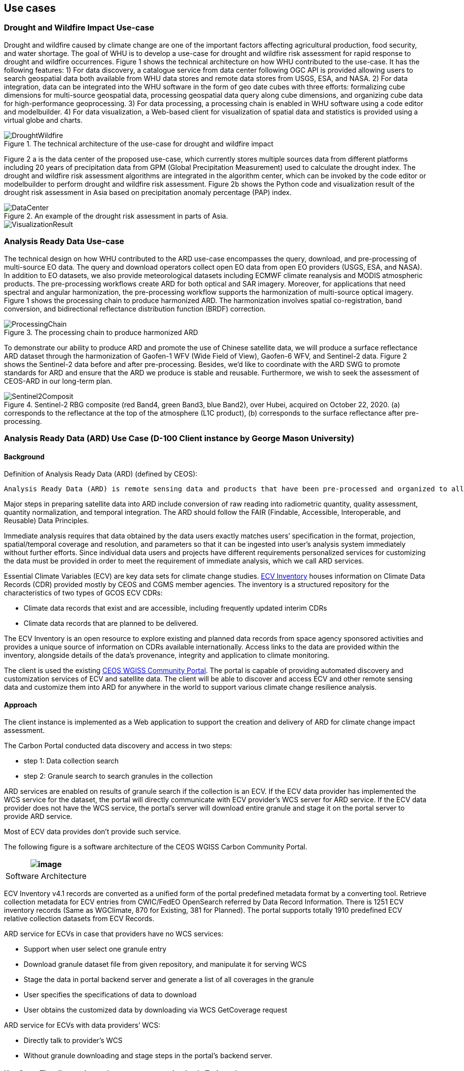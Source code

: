 
== Use cases

=== Drought and Wildfire Impact Use-case
Drought and wildfire caused by climate change are one of the important factors affecting agricultural production, food security, and water shortage. The goal of WHU is to develop a use-case for drought and wildfire risk assessment for rapid response to drought and wildfire occurrences. Figure 1 shows the technical architecture on how WHU contributed to the use-case. It has the following features: 1) For data discovery, a catalogue service from data center following OGC API is provided allowing users to search geospatial data both available from WHU data stores and remote data stores from USGS, ESA, and NASA. 2) For data integration, data can be integrated into the WHU software in the form of geo date cubes with three efforts: formalizing cube dimensions for multi-source geospatial data, processing geospatial data query along cube dimensions, and organizing cube data for high-performance geoprocessing. 3) For data processing, a processing chain is enabled in WHU software using a code editor and modelbuilder. 4) For data visualization, a Web-based client for visualization of spatial data and statistics is provided using a virtual globe and charts. 

.The technical architecture of the use-case for drought and wildfire impact
image::images/WHU-drought-wildfire-impact.png[DroughtWildfire]


Figure 2 a is the data center of the proposed use-case, which currently stores multiple sources data from different platforms including 20 years of precipitation data from GPM (Global Precipitation Measurement) used to calculate the drought index. The drought and wildfire risk assessment algorithms are integrated in the algorithm center, which can be invoked by the code editor or modelbuilder to perform drought and wildfire risk assessment. Figure 2b shows the Python code and visualization result of the drought risk assessment in Asia based on precipitation anomaly percentage (PAP) index.

.An example of the drought risk assessment in parts of Asia.
image::images/WHU-DataCenter.png[DataCenter] 
image::images/WHU-Visualization-Result.png[VisualizationResult]

=== Analysis Ready Data Use-case
The technical design on how WHU contributed to the ARD use-case encompasses the query, download, and pre-processing of multi-source EO data. The query and download operators collect open EO data from open EO providers (USGS, ESA, and NASA). In addition to EO datasets, we also provide meteorological datasets including ECMWF climate reanalysis and MODIS atmospheric products. The pre-processing workflows create ARD for both optical and SAR imagery. Moreover, for applications that need spectral and angular harmonization, the pre-processing workflow supports the harmonization of multi-source optical imagery. Figure 1 shows the processing chain to produce harmonized ARD. The harmonization involves spatial co-registration, band conversion, and bidirectional reflectance distribution function (BRDF) correction.

.The processing chain to produce harmonized ARD
image::images/WHU-processing-chain.png[ProcessingChain]

To demonstrate our ability to produce ARD and promote the use of Chinese satellite data, we will produce a surface reflectance ARD dataset through the harmonization of Gaofen-1 WFV (Wide Field of View), Gaofen-6 WFV, and Sentinel-2 data. Figure 2 shows the Sentinel-2 data before and after pre-processing. Besides, we’d like to coordinate with the ARD SWG to promote standards for ARD and ensure that the ARD we produce is stable and reusable. Furthermore, we wish to seek the assessment of CEOS-ARD in our long-term plan.

.Sentinel-2 RBG composite (red Band4, green Band3, blue Band2), over Hubei, acquired on October 22, 2020. (a) corresponds to the reflectance at the top of the atmosphere (L1C product), (b) corresponds to the surface reflectance after pre-processing.
image::images/WHU-Sentinel2-RBG-composite.png[Sentinel2Composit]




=== Analysis Ready Data (ARD) Use Case (D-100 Client instance by George Mason University)

==== Background

Definition of Analysis Ready Data (ARD) (defined by CEOS):

....
Analysis Ready Data (ARD) is remote sensing data and products that have been pre-processed and organized to allow immediate analysis with little additional user effort and interoperability both through time and with other datasets.
....

Major steps in preparing satellite data into ARD include conversion of
raw reading into radiometric quantity, quality assessment, quantity
normalization, and temporal integration. The ARD should follow the FAIR
(Findable, Accessible, Interoperable, and Reusable) Data Principles.

Immediate analysis requires that data obtained by the data users exactly
matches users’ specification in the format, projection, spatial/temporal
coverage and resolution, and parameters so that it can be ingested into
user’s analysis system immediately without further efforts. Since
individual data users and projects have different requirements
personalized services for customizing the data must be provided in order
to meet the requirement of immediate analysis, which we call ARD
services.

Essential Climate Variables (ECV) are key data sets for climate change
studies. https://climatemonitoring.info/ecvinventory/[ECV Inventory]
houses information on Climate Data Records (CDR) provided mostly by CEOS
and CGMS member agencies. The inventory is a structured repository for
the characteristics of two types of GCOS ECV CDRs:

* Climate data records that exist and are accessible, including
frequently updated interim CDRs
* Climate data records that are planned to be delivered.

The ECV Inventory is an open resource to explore existing and planned
data records from space agency sponsored activities and provides a
unique source of information on CDRs available internationally. Access
links to the data are provided within the inventory, alongside details
of the data’s provenance, integrity and application to climate
monitoring.

The client is used the existing
https://gis.csiss.gmu.edu/carbon/cwicport/pages/main.html[CEOS WGISS
Community Portal]. The portal is capable
of providing automated discovery and customization services of ECV and
satellite data. The client will be able to discover and access ECV and
other remote sensing data and customize them into ARD for anywhere in
the world to support various climate change resilience analysis.

==== Approach

The client instance is implemented as a Web application to support the
creation and delivery of ARD for climate change impact assessment.

The Carbon Portal conducted data discovery and access in two steps:

* step 1: Data collection search
* step 2: Granule search to search granules in the collection

ARD services are enabled on results of granule search if the collection
is an ECV. If the ECV data provider has implemented the WCS service for
the dataset, the portal will directly communicate with ECV provider’s
WCS server for ARD service. If the ECV data provider does not have the
WCS service, the portal’s server will download entire granule and stage
it on the portal server to provide ARD service.

Most of ECV data provides don’t provide such service.

The following figure is a software architecture of the CEOS WGISS Carbon
Community Portal.

[cols="^",options="header",]
|====
|image:media/ARD_GMU-architecture.png[image]
|Software Architecture
|====

ECV Inventory v4.1 records are converted as a unified form of the portal
predefined metadata format by a converting tool. Retrieve collection
metadata for ECV entries from CWIC/FedEO OpenSearch referred by Data
Record Information. There is 1251 ECV inventory records (Same as
WGClimate, 870 for Existing, 381 for Planned). The portal supports
totally 1910 predefined ECV relative collection datasets from ECV
Records.

ARD service for ECVs in case that providers have no WCS services:

* Support when user select one granule entry
* Download granule dataset file from given repository, and manipulate it
for serving WCS
* Stage the data in portal backend server and generate a list of all
coverages in the granule
* User specifies the specifications of data to download
* User obtains the customized data by downloading via WCS GetCoverage
request

ARD service for ECVs with data providers’ WCS:

* Directly talk to provider’s WCS
* Without granule downloading and stage steps in the portal’s backend
server.

==== Use Case: The climate change impact on crop production in Turkmenistan

The use case of the climate change impact on crop production in
Turkmenistan. However, the portal can switch to another use case or
support multiple use cases if this pilot requests us to do so.

Drought is one of the major climate-related natural hazards that cause
significant crop production loss in Turkmenistan. Climate change
increases the risk of drought in Turkmenistan. Crop models (such as
WOFOST) are often used to support the decision-making in long-term
adaptation and mitigation. The client will be used to prepare data to be
readily used as parameters and drivers in such modeling processes.
Drought impact analysis data may include long time series of
precipitation, temperature, or indices for crop conditions, water
content, or evapotranspiration. Many of these climate data and products
from satellite sensors are served at NASA's Goddard Earth Sciences Data
and Information Services Center, such as GPM data products, MERRA
assimilated climate data. These will be used in the case of drought
impact assessment in Turkmenistan.

The drought impact ARD case will demonstrate:

[arabic]
. Applicability of open standards and specifications in support of data
discovery, data integration, data transformation, data processing, data
dissemination and data visualization
. Transparency of metadata, data quality and provenance
. Efficiency of using ARD in modeling and analysis
. Interoperable dissemination of ARD abiding by FAIR principles

The searching is starting with the following information:

* Keyword: surface soil moisture
* Filter: daily
* Date: 10/1/2021, 10/1/2020, 10/1/2019, 10/1/2018
* Area: Turkmenistan (Bbox: 52.264(Left), 35.129(Bottom), 66.69(Right),
42.8(Top))

Choose a collection dataset:

....
Groundwater and Soil Moisture Conditions from GRACE and GRACE-FO Data Assimilation L4 7-days 0.25 x 0.25 degree Global V3.0 (GRACEDADM_CLSM025GL_7D) at GES DISC  
....

Choose the following granule data file:

....
GRACEDADM_CLSM025GL_7D.3.0:GRACEDADM_CLSM025GL_7D.A20220926.030.nc4 (for year 2022)
GRACEDADM_CLSM025GL_7D.3.0:GRACEDADM_CLSM025GL_7D.A20210927.030.nc4 (for year 2021)
GRACEDADM_CLSM025GL_7D.3.0:GRACEDADM_CLSM025GL_7D.A20200928.030.nc4 (for year 2020)
GRACEDADM_CLSM025GL_7D.3.0:GRACEDADM_CLSM025GL_7D.A20190930.030.nc4 (for year 2019)
....

Retreve the file and choose a variable:

....
sfsm_inst (Surface soil moisture percentile)
....

Adjust legend color (0 is the least soil moisture), and get the
following results:

[cols="^",options="header",]
|====
|image:media/ARD_GMU-demo-sfsm_inst.png[image]
|Surface soil moisture percentile (year 2019-2022)
|====



